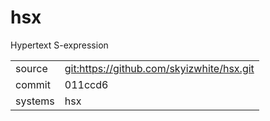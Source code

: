 * hsx

Hypertext S-expression

|---------+-------------------------------------------|
| source  | git:https://github.com/skyizwhite/hsx.git |
| commit  | 011ccd6                                   |
| systems | hsx                                       |
|---------+-------------------------------------------|
